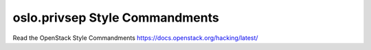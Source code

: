 oslo.privsep Style Commandments
======================================================

Read the OpenStack Style Commandments https://docs.openstack.org/hacking/latest/
